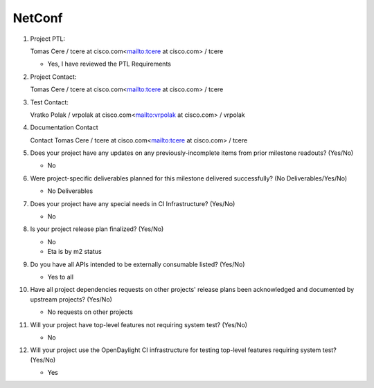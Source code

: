 =======
NetConf
=======

1. Project PTL:

   Tomas Cere / tcere at cisco.com<mailto:tcere at cisco.com> / tcere

   - Yes, I have reviewed the PTL Requirements

2. Project Contact:

   Tomas Cere / tcere at cisco.com<mailto:tcere at cisco.com> / tcere

3. Test Contact:

   Vratko Polak / vrpolak at cisco.com<mailto:vrpolak at cisco.com> / vrpolak

4. Documentation Contact

   Contact Tomas Cere / tcere at cisco.com<mailto:tcere at cisco.com> / tcere

5. Does your project have any updates on any previously-incomplete items from
   prior milestone readouts? (Yes/No)

   - No

6. Were project-specific deliverables planned for this milestone delivered
   successfully? (No Deliverables/Yes/No)

   - No Deliverables

7. Does your project have any special needs in CI Infrastructure? (Yes/No)

   - No

8. Is your project release plan finalized?  (Yes/No)

   - No
   - Eta is by m2 status

9. Do you have all APIs intended to be externally consumable listed? (Yes/No)

   - Yes to all

10. Have all project dependencies requests on other projects' release plans
    been acknowledged and documented by upstream projects?  (Yes/No)

    - No requests on other projects

11. Will your project have top-level features not requiring system test?
    (Yes/No)

    - No

12. Will your project use the OpenDaylight CI infrastructure for testing
    top-level features requiring system test? (Yes/No)

    - Yes
